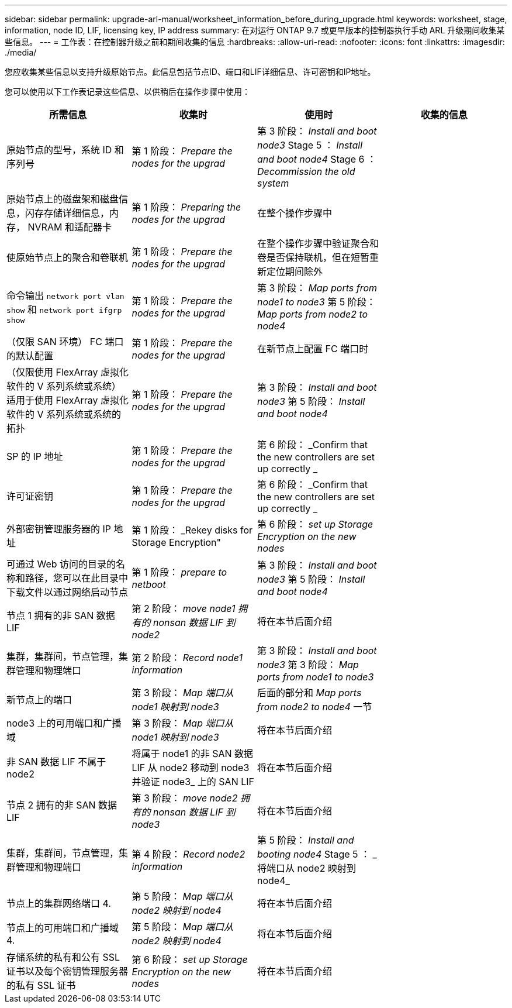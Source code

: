 ---
sidebar: sidebar 
permalink: upgrade-arl-manual/worksheet_information_before_during_upgrade.html 
keywords: worksheet, stage, information, node ID, LIF, licensing key, IP address 
summary: 在对运行 ONTAP 9.7 或更早版本的控制器执行手动 ARL 升级期间收集某些信息。 
---
= 工作表：在控制器升级之前和期间收集的信息
:hardbreaks:
:allow-uri-read: 
:nofooter: 
:icons: font
:linkattrs: 
:imagesdir: ./media/


[role="lead"]
您应收集某些信息以支持升级原始节点。此信息包括节点ID、端口和LIF详细信息、许可密钥和IP地址。

您可以使用以下工作表记录这些信息、以供稍后在操作步骤中使用：

|===
| 所需信息 | 收集时 | 使用时 | 收集的信息 


| 原始节点的型号，系统 ID 和序列号 | 第 1 阶段： _Prepare the nodes for the upgrad_ | 第 3 阶段： _Install and boot node3_ Stage 5 ： _Install and boot node4_ Stage 6 ： _Decommission the old system_ |  


| 原始节点上的磁盘架和磁盘信息，闪存存储详细信息，内存， NVRAM 和适配器卡 | 第 1 阶段： _Preparing the nodes for the upgrad_ | 在整个操作步骤中 |  


| 使原始节点上的聚合和卷联机 | 第 1 阶段： _Prepare the nodes for the upgrad_ | 在整个操作步骤中验证聚合和卷是否保持联机，但在短暂重新定位期间除外 |  


| 命令输出 `network port vlan show` 和 `network port ifgrp show` | 第 1 阶段： _Prepare the nodes for the upgrad_ | 第 3 阶段： _Map ports from node1 to node3_ 第 5 阶段： _Map ports from node2 to node4_ |  


| （仅限 SAN 环境） FC 端口的默认配置 | 第 1 阶段： _Prepare the nodes for the upgrad_ | 在新节点上配置 FC 端口时 |  


| （仅限使用 FlexArray 虚拟化软件的 V 系列系统或系统）适用于使用 FlexArray 虚拟化软件的 V 系列系统或系统的拓扑 | 第 1 阶段： _Prepare the nodes for the upgrad_ | 第 3 阶段： _Install and boot node3_ 第 5 阶段： _Install and boot node4_ |  


| SP 的 IP 地址 | 第 1 阶段： _Prepare the nodes for the upgrad_ | 第 6 阶段： _Confirm that the new controllers are set up correctly _ |  


| 许可证密钥 | 第 1 阶段： _Prepare the nodes for the upgrad_ | 第 6 阶段： _Confirm that the new controllers are set up correctly _ |  


| 外部密钥管理服务器的 IP 地址 | 第 1 阶段： _Rekey disks for Storage Encryption" | 第 6 阶段： _set up Storage Encryption on the new nodes_ |  


| 可通过 Web 访问的目录的名称和路径，您可以在此目录中下载文件以通过网络启动节点 | 第 1 阶段： _prepare to netboot_ | 第 3 阶段： _Install and boot node3_ 第 5 阶段： _Install and boot node4_ |  


| 节点 1 拥有的非 SAN 数据 LIF | 第 2 阶段： _move node1 拥有的 nonsan 数据 LIF 到 node2_ | 将在本节后面介绍 |  


| 集群，集群间，节点管理，集群管理和物理端口 | 第 2 阶段： _Record node1 information_ | 第 3 阶段： _Install and boot node3_ 第 3 阶段： _Map ports from node1 to node3_ |  


| 新节点上的端口 | 第 3 阶段： _Map 端口从 node1 映射到 node3_ | 后面的部分和 _Map ports from node2 to node4_ 一节 |  


| node3 上的可用端口和广播域 | 第 3 阶段： _Map 端口从 node1 映射到 node3_ | 将在本节后面介绍 |  


| 非 SAN 数据 LIF 不属于 node2 | 将属于 node1 的非 SAN 数据 LIF 从 node2 移动到 node3 并验证 node3_ 上的 SAN LIF | 将在本节后面介绍 |  


| 节点 2 拥有的非 SAN 数据 LIF | 第 3 阶段： _move node2 拥有的 nonsan 数据 LIF 到 node3_ | 将在本节后面介绍 |  


| 集群，集群间，节点管理，集群管理和物理端口 | 第 4 阶段： _Record node2 information_ | 第 5 阶段： _Install and booting node4_ Stage 5 ： _ 将端口从 node2 映射到 node4_ |  


| 节点上的集群网络端口 4. | 第 5 阶段： _Map 端口从 node2 映射到 node4_ | 将在本节后面介绍 |  


| 节点上的可用端口和广播域 4. | 第 5 阶段： _Map 端口从 node2 映射到 node4_ | 将在本节后面介绍 |  


| 存储系统的私有和公有 SSL 证书以及每个密钥管理服务器的私有 SSL 证书 | 第 6 阶段： _set up Storage Encryption on the new nodes_ | 将在本节后面介绍 |  
|===